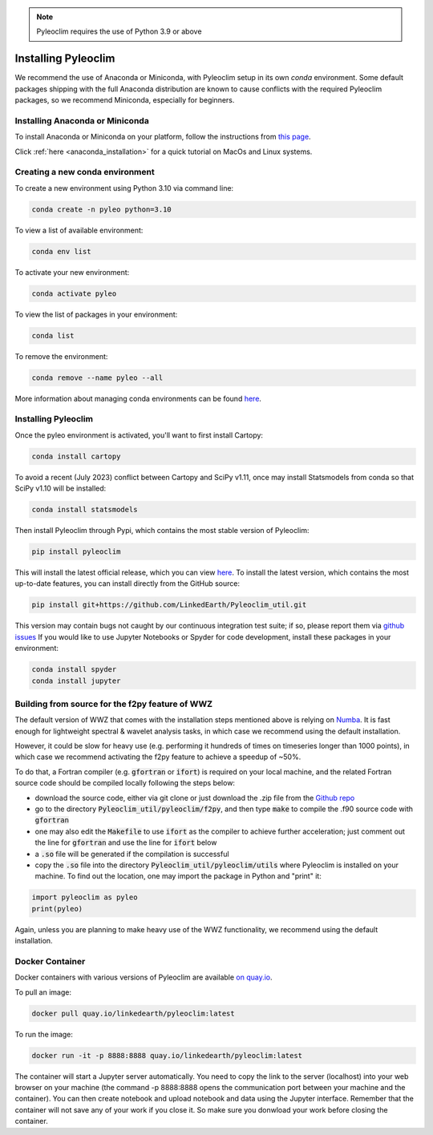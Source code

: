 .. _installation:

.. note::

   Pyleoclim requires the use of Python 3.9 or above

Installing Pyleoclim
====================

We recommend the use of Anaconda or Miniconda, with Pyleoclim setup in
its own `conda` environment. Some default packages shipping with the full Anaconda distribution are known to cause conflicts with the required Pyleoclim packages, so we recommend Miniconda, especially for beginners.

Installing Anaconda or Miniconda
"""""""""""""""""""""""""""""""""

To install Anaconda or Miniconda on your platform, follow the instructions from `this page <https://docs.conda.io/projects/conda/en/latest/user-guide/install/index.html>`_.

Click :ref:`here <anaconda_installation>` for a quick tutorial on MacOs and Linux systems.

Creating a new conda environment
"""""""""""""""""""""""""""""""""""

To create a new environment using Python 3.10 via command line:

.. code-block:: bash

  conda create -n pyleo python=3.10

To view a list of available environment:

.. code-block:: bash

  conda env list

To activate your new environment:

.. code-block:: bash

  conda activate pyleo

To view the list of packages in your environment:

.. code-block:: bash

  conda list

To remove the environment:

.. code-block:: bash

  conda remove --name pyleo --all

More information about managing conda environments can be found `here <https://docs.conda.io/projects/conda/en/latest/user-guide/tasks/manage-environments.html#>`_.

Installing Pyleoclim
""""""""""""""""""""
Once the pyleo environment is activated, you'll want to first install Cartopy:

.. code-block:: bash

  conda install cartopy

To avoid a recent (July 2023) conflict between Cartopy and SciPy v1.11, once may install Statsmodels from conda so that SciPy v1.10 will be installed:

.. code-block:: bash

  conda install statsmodels

Then install Pyleoclim through Pypi, which contains the most stable version of Pyleoclim:

.. code-block:: bash

  pip install pyleoclim

This will install the latest official release, which you can view `here <https://pypi.org/project/pyleoclim/>`_. To install the latest version, which contains the most up-to-date features, you can install directly from the GitHub source:

.. code-block:: bash

  pip install git+https://github.com/LinkedEarth/Pyleoclim_util.git

This version may contain bugs not caught by our continuous integration test suite; if so, please report them via `github issues <https://github.com/LinkedEarth/Pyleoclim_util/issues>`_
If you would like to use Jupyter Notebooks or Spyder for code development, install these packages in your environment:

.. code-block:: bash

  conda install spyder
  conda install jupyter

Building from source for the f2py feature of WWZ
""""""""""""""""""""""""""""""""""""""""""""""""

The default version of WWZ that comes with the installation steps mentioned above is relying on `Numba <http://numba.pydata.org/>`_.
It is fast enough for lightweight spectral & wavelet analysis tasks, in which case we recommend using the default installation.

However, it could be slow for heavy use (e.g. performing it hundreds of times on timeseries longer than 1000 points), in which case we recommend activating the f2py feature to achieve a speedup of ~50%.

To do that, a Fortran compiler (e.g. :code:`gfortran` or :code:`ifort`) is required on your local machine, and the related Fortran source code should be compiled locally following the steps below:

- download the source code, either via git clone or just download the .zip file from the `Github repo <https://github.com/LinkedEarth/Pyleoclim_util>`_
- go to the directory :code:`Pyleoclim_util/pyleoclim/f2py`, and then type :code:`make` to compile the .f90 source code with :code:`gfortran`
- one may also edit the :code:`Makefile` to use :code:`ifort` as the compiler to achieve further acceleration; just comment out the line for :code:`gfortran` and use the line for :code:`ifort` below
- a :code:`.so` file will be generated if the compilation is successful
- copy the :code:`.so` file into the directory :code:`Pyleoclim_util/pyleoclim/utils` where Pyleoclim is installed on your machine. To find out the location, one may import the package in Python and "print" it:

.. code-block:: python

  import pyleoclim as pyleo
  print(pyleo)

Again, unless you are planning to make heavy use of the WWZ functionality, we recommend using the default installation.

Docker Container
""""""""""""""""
Docker containers with various versions of Pyleoclim are available `on quay.io <https://quay.io/repository/linkedearth/pyleoclim?tab=tags>`_.

To pull an image:

.. code-block:: bash

  docker pull quay.io/linkedearth/pyleoclim:latest

To run the image:

.. code-block:: bash

  docker run -it -p 8888:8888 quay.io/linkedearth/pyleoclim:latest

The container will start a Jupyter server automatically. You need to copy the link to the server (localhost) into your web browser on your machine (the command -p 8888:8888 opens the communication port between your machine and the container). You can then create notebook and upload notebook and data using the Jupyter interface. Remember that the container will not save any of your work if you close it. So make sure you donwload your work before closing the container.
